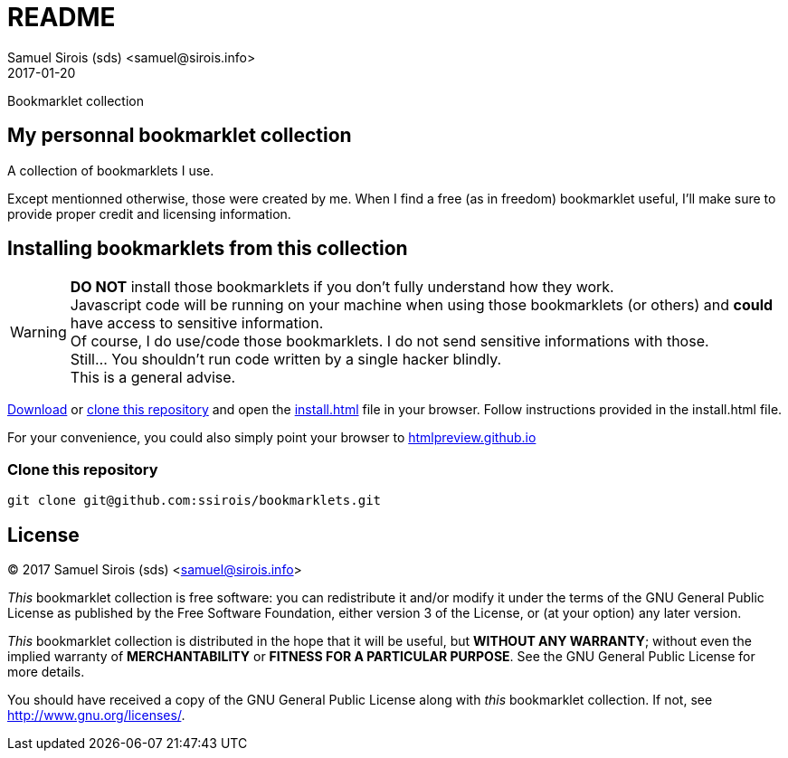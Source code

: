 = README
Samuel Sirois (sds) <samuel@sirois.info>
2017-01-20
Bookmarklet collection

:copyright: (C) 2017 {author}
:keywords: bookmarklet, javascript, html
:page-layout: base
:page-description: {description}
:page-keywords: {keywords}
:toc: right
:idseparator: -
:sectanchors:
:source-highlighter: highlight.js

== My personnal bookmarklet collection

A collection of bookmarklets I use.

Except mentionned otherwise, those were created by me.
When I find a free (as in freedom) bookmarklet useful, I'll make sure to provide proper credit and licensing information.

== Installing bookmarklets from this collection

WARNING: *DO NOT* install those bookmarklets if you don't fully understand how they work. +
Javascript code will be running on your machine when using those bookmarklets (or others) and *could* have access to sensitive information. +
Of course, I do use/code those bookmarklets.
I do not send sensitive informations with those. +
Still… You shouldn't run code written by a single hacker blindly. +
This is a general advise.

https://github.com/ssirois/bookmarklets/archive/master.zip[Download] or link:#clone-this-repository[clone this repository] and open the link:install.html[install.html] file in your browser.
Follow instructions provided in the install.html file.

For your convenience, you could also simply point your browser to https://htmlpreview.github.io/?https://github.com/ssirois/bookmarklets/blob/master/install.html[htmlpreview.github.io]

=== Clone this repository

[source,bash]
git clone git@github.com:ssirois/bookmarklets.git

== License

{copyright}

_This_ bookmarklet collection is free software: you can redistribute it and/or modify it under the terms of the GNU General Public License as published by the Free Software Foundation, either version 3 of the License, or (at your option) any later version.

_This_ bookmarklet collection is distributed in the hope that it will be useful, but *WITHOUT ANY WARRANTY*; without even the implied warranty of *MERCHANTABILITY* or *FITNESS FOR A PARTICULAR PURPOSE*.  See the GNU General Public License for more details.

You should have received a copy of the GNU General Public License along with _this_ bookmarklet collection.  If not, see <http://www.gnu.org/licenses/>.
